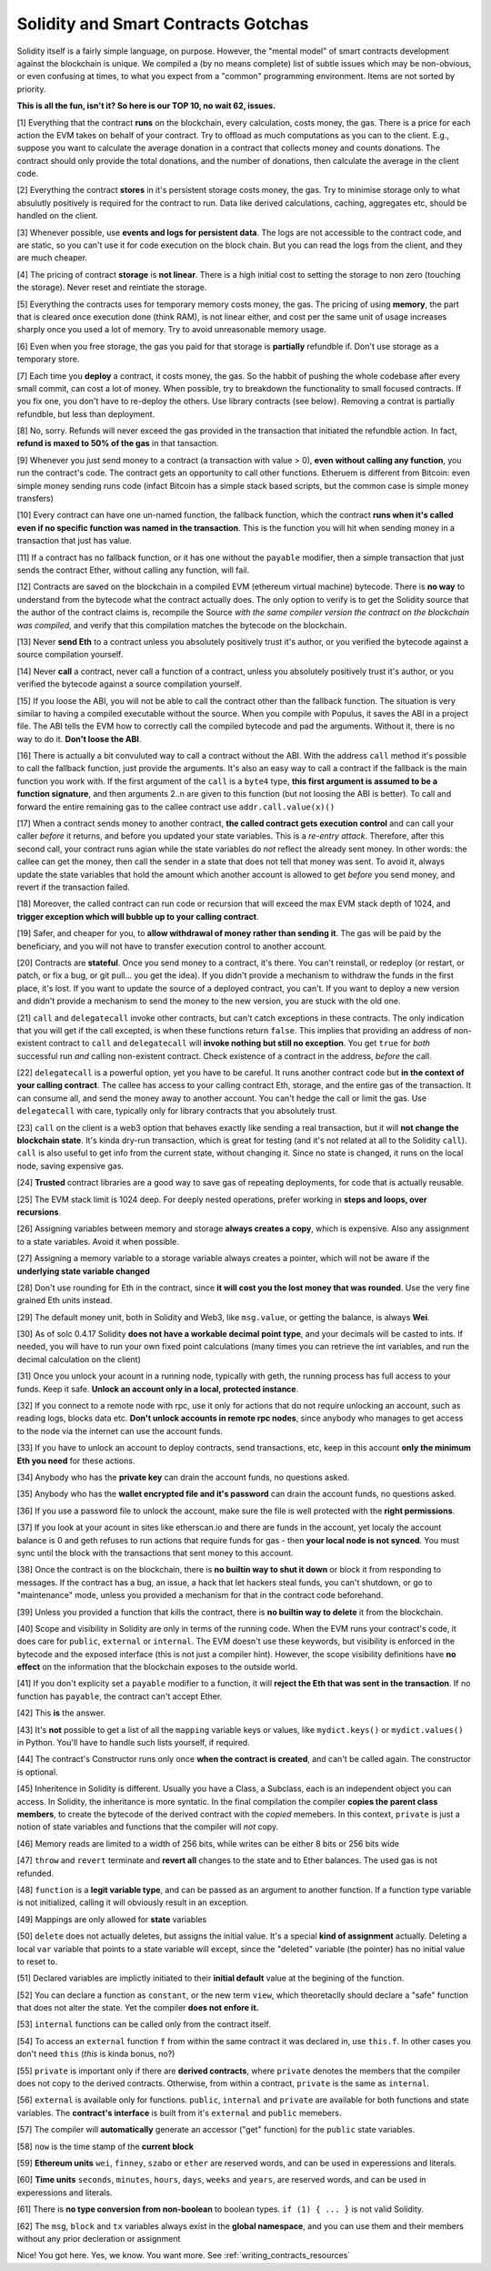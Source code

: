 Solidity and Smart Contracts Gotchas
=====================================

Solidity itself is a fairly simple language, on purpose. However, the "mental model"
of smart contracts development against the blockchain is unique. We compiled a (by no means complete) list of
subtle issues which may be non-obvious, or even confusing at times,  to what you expect from a "common" programming
environment. Items are not sorted by priority.

.. role:: strike

**This is all the fun, isn't it? So here is our TOP 10, no wait 62, issues.**

[1] Everything that the contract **runs** on the blockchain, every calculation, costs money, the gas.
There is a price for each action the EVM takes on behalf of your contract. Try to offload as much computations as you can to the client.
E.g., suppose you want to calculate the average donation in a contract that collects money and counts donations.
The contract should only provide the total donations, and the number of donations, then calculate the average in the client code.

[2] Everything the contract **stores** in it's persistent storage costs money, the gas.
Try to minimise storage only to what absulutly positively is required for the contract to run. Data like derived calculations,
caching, aggregates etc, should be handled on the client.

[3] Whenever possible, use **events and logs for persistent data**.
The logs are not accessible to the contract code, and are static, so you can't use it for code execution on the block chain.
But you can read the logs from the client, and they are much cheaper.

[4] The pricing of contract **storage** is **not linear**.
There is a high initial cost to setting the storage to non zero (touching the storage). Never reset and reintiate the storage.

[5] Everything the contracts uses for temporary memory costs money, the gas. The pricing of using **memory**, the part that is cleared once execution done (think RAM), is not linear either,
and cost per the same unit of usage increases sharply once you used a lot of memory. Try to avoid unreasonable memory usage.

[6] Even when you free storage, the gas you paid for that storage is **partially** refundble if. Don't use storage as a temporary store.

[7] Each time you **deploy** a contract, it costs money, the gas.
So the habbit of pushing the whole codebase after every small commit, can cost a lot of money.
When possible, try to breakdown the functionality to small focused contracts. If you fix one, you don't have to re-deploy the others. Use library contracts (see below). Removing a contrat is partially refundble, but less than deployment.

[8] No, sorry. Refunds will never exceed the gas provided in the transaction that initiated the refundble action. In fact,
**refund is maxed to 50% of the gas** in that tansaction.

[9] Whenever you just send money to a contract (a transaction with value > 0), **even without calling any function**,
you run the contract's code.  The contract gets an opportunity to call other functions.
Etheruem is different from Bitcoin: even simple money sending runs code
(infact Bitcoin has a simple stack based scripts, but the common case is simple money transfers)

[10] Every contract can have one un-named function, the fallback function,
which the contract **runs when it's called even if no specific function was named in the transaction**.
This is the function you will hit when sending money in a transaction that just has value.

[11] If a contract has no fallback function, or it has one without the ``payable`` modifier, then a simple transaction
that just sends the contract Ether, without calling any function, will fail.

[12] Contracts are saved on the blockchain in a compiled EVM (ethereum virtual machine) bytecode.
There is **no way** to understand from the bytecode what the contract actually does.
The only option to verify is to get the Solidity source that the author of the contract claims is,
recompile the Source *with the same compiler version the contract on the blockchain was compiled*, and verify that this compilation
matches the bytecode on the blockchain.

[13] Never **send Eth** to a contract unless you absolutely positively trust it's author, or you verified the bytecode against a source compilation
yourself.

[14] Never **call** a contract, never call a function of a contract, unless you absolutely positively trust it's author, or you verified the bytecode against a source compilation
yourself.

[15] If you loose the ABI, you will not be able to call the contract other than the fallback function. The situation is very similar
to having a compiled executable without the source. When you compile with Populus, it saves the ABI in a project file.
The ABI tells the EVM how to correctly call the compiled bytecode and pad the arguments. Without it, there is no way to do it.
**Don't loose the ABI**.

[16] There is actually a bit convuluted way to call a contract without the ABI.  With the address ``call`` method
it's possible to call the fallback function, just provide the arguments. It's also an easy way to call
a contract if the fallback is the main function you work with. If the first argument of the ``call``
is a ``byte4`` type, **this first argument is assumed to be a function signature**, and then arguments 2..n are given to this function
(but not loosing the ABI is better). To call and forward the entire remaining gas to the callee contract use ``addr.call.value(x)()``


[17] When a contract sends money to another contract, **the called contract gets execution control** and can call your caller *before*
it returns, and before you updated your state variables. This is a *re-entry attack*. Therefore, after this second call,
your contract runs agian while the state variables do *not* reflect the already sent money.
In other words: the callee can get the money, then call the sender in a state that does not tell that money was sent.
To avoid it, always
update the state variables that hold the amount which another account is allowed to get *before* you send money, and revert if the transaction failed.

[18] Moreover, the called contract can run code or recursion that will exceed the max EVM stack depth of 1024, and **trigger exception
which will bubble up to your calling contract**.

[19] Safer, and cheaper for you, to **allow withdrawal of money rather than sending it**. The gas will be paid by the beneficiary,
and you will not have to transfer execution control to another account.

[20] Contracts are **stateful**. Once you send money to a contract, it's there. You can't reinstall, or redeploy
(or restart, or patch, or fix a bug, or git pull... you get the idea).
If you didn't provide a mechanism to withdraw the funds in the first place, it's lost. If you want to update the source
of a deployed contract, you can't.
If you want to deploy a new version and didn't provide a mechanism to send the money to the new version,
you are stuck with the old one.


[21] ``call`` and ``delegatecall`` invoke other contracts, but can't catch exceptions in these contracts.
The only indication that you will get if the call excepted, is when these functions return ``false``.
This implies that providing an address of non-existent contract to ``call`` and ``delegatecall``
will **invoke nothing but still no exception**. You get ``true`` for *both* successful run *and* calling non-existent contract.
Check existence of a contract in the address, *before* the call.


[22] ``delegatecall`` is a powerful option, yet you have to be careful. It runs another contract code but **in the context of your
calling contract**. The callee has access to your calling contract Eth, storage, and the entire gas of the transaction. It can
consume all, and send the money away to another account. You can't hedge the call or limit the gas. Use ``delegatecall``
with care, typically only for library contracts that you absolutely trust.

[23] ``call`` on the client is a web3 option that behaves exactly like sending a real transaction, but it will **not change the blockchain
state**. It's kinda dry-run transaction, which is great for testing (and it's not related at all to the Solidity ``call``).
``call`` is also useful to get info from the current state, without changing it. Since no state is changed,
it runs on the local node, saving expensive gas.

[24] **Trusted** contract libraries are a good way to save gas of repeating deployments,  for code that is actually reusable.

[25] The EVM stack limit is 1024 deep. For deeply nested operations, prefer working in **steps and loops, over recursions**.

[26] Assigning variables between memory and storage **always creates a copy**, which is expensive.
Also any assignment to a state variables. Avoid it when possible.

[27] Assigning a memory variable to a storage variable always creates a pointer, which will not be aware if the **underlying state
variable changed**

[28] Don't use rounding for Eth in the contract, since **it will cost you the lost money that was rounded**.
Use the very fine grained Eth units instead.

[29] The default money unit, both in Solidity and Web3, like ``msg.value``, or getting the balance, is always **Wei**.

[30] As of solc 0.4.17 Solidity **does not have a workable decimal point type**, and your decimals will be casted to ints. If needed,
you will have to run your own fixed point calculations (many times you can retrieve the int variables, and run the decimal
calculation on the client)

[31] Once you unlock your acount in a running node, typically with geth, the running process has full access to your funds. Keep it
safe. **Unlock an account only in a local, protected instance**.

[32] If you connect to a remote node with rpc, use it only for actions that do not require unlocking an account, such as reading logs,
blocks data etc. **Don't unlock accounts in remote rpc nodes**, since anybody who manages to get access to the node via the internet can use the account funds.

[33] If you have to unlock an account to deploy contracts, send transactions, etc, keep in this account **only the minimum
Eth you need** for these actions.

[34] Anybody who has the **private key** can drain the account funds, no questions asked.

[35] Anybody who has the **wallet encrypted file and it's password** can drain the account funds, no questions asked.

[36] If you use a password file to unlock the account, make sure the file is well protected with the **right permissions**.

[37] If you look at your acount in sites like etherscan.io and there are funds in the account, yet localy the account
balance is 0 and geth refuses to run actions that require funds for gas - then **your local node is not synced**. You must
sync until the block with the transactions that sent money to this account.

[38] Once the contract is on the blockchain, there is **no builtin way to shut it down** or block it from responding to
messages. If the contract has a bug, an issue, a hack that let hackers steal funds, you can't shutdown, or go to "maintenance" mode, unless you provided
a mechanism for that in the contract code beforehand.

[39] Unless you provided a function that kills the contract, there is **no builtin way to delete** it from the blockchain.

[40] Scope and visibility in Solidity are only in terms of the running code. When the EVM runs your contract's code, it does care
for ``public``, ``external`` or ``internal``. The EVM doesn't use these keywords,
but visibility is enforced in the bytecode and the exposed interface (this is not just a compiler hint).
However, the scope visibility definitions have **no effect** on the
information that the blockchain exposes to the outside world.

[41] If you don't explicity set a ``payable`` modifier to a function, it will **reject the Eth that was sent in the transaction**.
If no function has ``payable``, the contract can't accept Ether.

[42] This **is** the answer.

[43] It's **not** possible to get a list of all the ``mapping`` variable keys or values, like ``mydict.keys()`` or ``mydict.values()``
in Python. You'll have to handle such lists yourself, if required.

[44] The contract's Constructor runs only once **when the contract is created**, and can't be called again. The constructor is
optional.

[45] Inheritence in Solidity is different. Usually you have a Class, a Subclass, each is an independent object you can access.
In Solidity, the inheritance is more syntatic. In the final compilation the compiler **copies the parent class members**,
to create the bytecode of the derived contract with the *copied* memebers. In this context, ``private`` is just a notion of state variables and functions
that the compiler will *not* copy.

[46] Memory reads are limited to a width of 256 bits, while writes can be either 8 bits or 256 bits wide

[47] ``throw`` and ``revert`` terminate and **revert all** changes to the state and to Ether balances. The used gas is not refunded.

[48] ``function`` is  a **legit variable type**, and can be passed as an argument to another function.
If a function type variable is not initialized, calling it will obviously result in an exception.

[49] Mappings are only allowed for **state** variables

[50] ``delete`` does not actually deletes, but assigns the initial value. It's a special **kind of assignment** actually.
Deleting a local ``var`` variable that points to a state variable will except, since the "deleted" variable (the pointer)
has no initial value to reset to.

[51] Declared variables are implictly initiated to their **initial default** value at the begining of the function.

[52] You can declare a function as ``constant``, or the new term ``view``, which theoretaclly should declare a "safe"
function that does not alter the state. Yet the compiler **does not enfore it.**

[53] ``internal`` functions can be called only from the contract itself.

[54] To access an ``external`` function ``f`` from within the same contract it was declared in, use ``this.f``. In other cases you
don't need ``this`` (*this* is kinda bonus, no?)

[55] ``private`` is important only if there are **derived contracts**, where ``private`` denotes the members that
the compiler does not copy to the derived contracts. Otherwise, from within a contract, ``private`` is the same as ``internal``.

[56] ``external`` is available only for functions. ``public``, ``internal`` and ``private`` are available for both functions
and state variables. The **contract's interface** is built from it's ``external`` and ``public`` memebers.

[57] The compiler will **automatically** generate an accessor ("get" function) for the ``public`` state variables.

[58] ``now`` is the time stamp of the **current block**

[59] **Ethereum units** ``wei``, ``finney``, ``szabo`` or ``ether`` are reserved words, and can be used in experessions and literals.

[60] **Time units** ``seconds``, ``minutes``, ``hours``, ``days``, ``weeks`` and ``years``, are reserved words, and can be used in experessions and literals.

[61] There is **no type conversion from non-boolean** to boolean types. ``if (1) { ... }`` is not valid Solidity.

[62] The ``msg``, ``block`` and ``tx`` variables always exist in the **global namespace**, and you can use
them and their members without any prior decleration or assignment


Nice! You got here.
Yes, we know. You want more. See :ref:`writing_contracts_resources`

